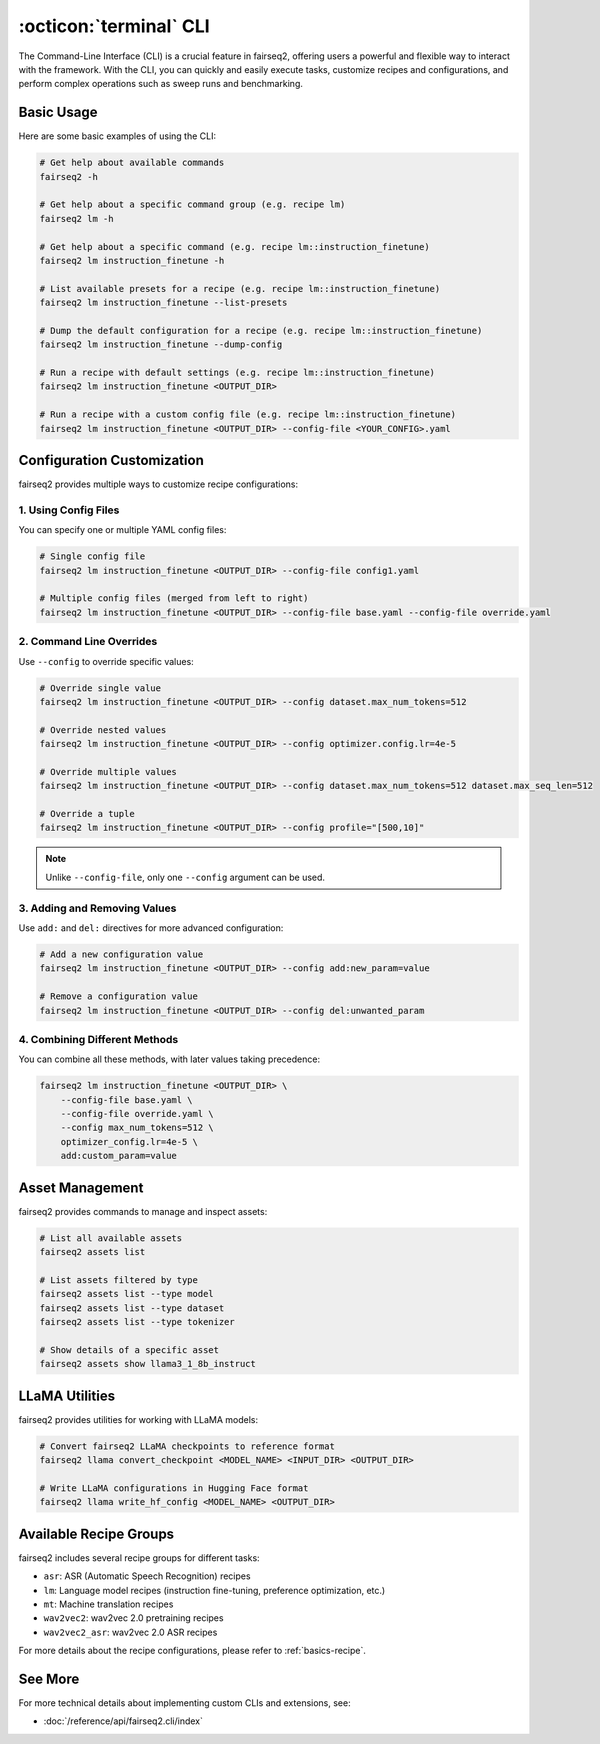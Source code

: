 .. _basics-cli:

:octicon:`terminal` CLI
=======================

The Command-Line Interface (CLI) is a crucial feature in fairseq2, offering users a powerful and flexible way to interact with the framework.
With the CLI, you can quickly and easily execute tasks, customize recipes and configurations, and perform complex operations such as sweep runs and benchmarking.

Basic Usage
-----------

Here are some basic examples of using the CLI:

.. code-block:: bash

    # Get help about available commands
    fairseq2 -h

    # Get help about a specific command group (e.g. recipe lm)
    fairseq2 lm -h

    # Get help about a specific command (e.g. recipe lm::instruction_finetune)
    fairseq2 lm instruction_finetune -h

    # List available presets for a recipe (e.g. recipe lm::instruction_finetune)
    fairseq2 lm instruction_finetune --list-presets

    # Dump the default configuration for a recipe (e.g. recipe lm::instruction_finetune)
    fairseq2 lm instruction_finetune --dump-config

    # Run a recipe with default settings (e.g. recipe lm::instruction_finetune)
    fairseq2 lm instruction_finetune <OUTPUT_DIR>

    # Run a recipe with a custom config file (e.g. recipe lm::instruction_finetune)
    fairseq2 lm instruction_finetune <OUTPUT_DIR> --config-file <YOUR_CONFIG>.yaml

Configuration Customization
---------------------------

fairseq2 provides multiple ways to customize recipe configurations:

1. Using Config Files
^^^^^^^^^^^^^^^^^^^^^

You can specify one or multiple YAML config files:

.. code-block:: bash

    # Single config file
    fairseq2 lm instruction_finetune <OUTPUT_DIR> --config-file config1.yaml

    # Multiple config files (merged from left to right)
    fairseq2 lm instruction_finetune <OUTPUT_DIR> --config-file base.yaml --config-file override.yaml

2. Command Line Overrides
^^^^^^^^^^^^^^^^^^^^^^^^^

Use ``--config`` to override specific values:

.. code-block:: bash

    # Override single value
    fairseq2 lm instruction_finetune <OUTPUT_DIR> --config dataset.max_num_tokens=512

    # Override nested values
    fairseq2 lm instruction_finetune <OUTPUT_DIR> --config optimizer.config.lr=4e-5

    # Override multiple values
    fairseq2 lm instruction_finetune <OUTPUT_DIR> --config dataset.max_num_tokens=512 dataset.max_seq_len=512

    # Override a tuple
    fairseq2 lm instruction_finetune <OUTPUT_DIR> --config profile="[500,10]"

.. note::

  Unlike ``--config-file``, only one ``--config`` argument can be used.

3. Adding and Removing Values
^^^^^^^^^^^^^^^^^^^^^^^^^^^^^

Use ``add:`` and ``del:`` directives for more advanced configuration:

.. code-block:: bash

    # Add a new configuration value
    fairseq2 lm instruction_finetune <OUTPUT_DIR> --config add:new_param=value

    # Remove a configuration value
    fairseq2 lm instruction_finetune <OUTPUT_DIR> --config del:unwanted_param

4. Combining Different Methods
^^^^^^^^^^^^^^^^^^^^^^^^^^^^^^

You can combine all these methods, with later values taking precedence:

.. code-block:: bash

    fairseq2 lm instruction_finetune <OUTPUT_DIR> \
        --config-file base.yaml \
        --config-file override.yaml \
        --config max_num_tokens=512 \
        optimizer_config.lr=4e-5 \
        add:custom_param=value

Asset Management
----------------

fairseq2 provides commands to manage and inspect assets:

.. code-block:: bash

    # List all available assets
    fairseq2 assets list

    # List assets filtered by type
    fairseq2 assets list --type model
    fairseq2 assets list --type dataset
    fairseq2 assets list --type tokenizer

    # Show details of a specific asset
    fairseq2 assets show llama3_1_8b_instruct

LLaMA Utilities
---------------

fairseq2 provides utilities for working with LLaMA models:

.. code-block:: bash

    # Convert fairseq2 LLaMA checkpoints to reference format
    fairseq2 llama convert_checkpoint <MODEL_NAME> <INPUT_DIR> <OUTPUT_DIR>

    # Write LLaMA configurations in Hugging Face format
    fairseq2 llama write_hf_config <MODEL_NAME> <OUTPUT_DIR>

Available Recipe Groups
-----------------------

fairseq2 includes several recipe groups for different tasks:

- ``asr``: ASR (Automatic Speech Recognition) recipes
- ``lm``: Language model recipes (instruction fine-tuning, preference optimization, etc.)
- ``mt``: Machine translation recipes
- ``wav2vec2``: wav2vec 2.0 pretraining recipes
- ``wav2vec2_asr``: wav2vec 2.0 ASR recipes

For more details about the recipe configurations, please refer to :ref:`basics-recipe`.

See More
--------

For more technical details about implementing custom CLIs and extensions, see:

- :doc:`/reference/api/fairseq2.cli/index`
